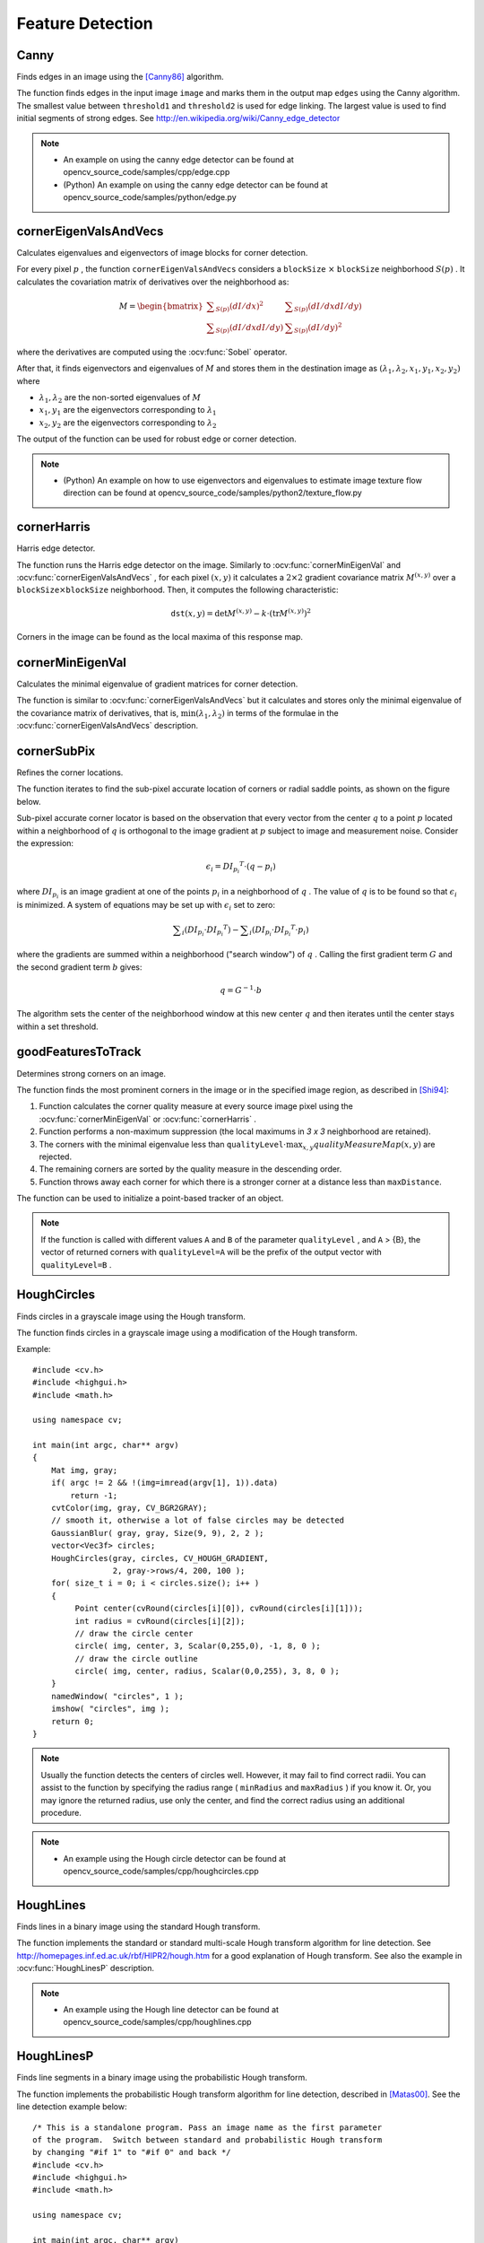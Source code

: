 Feature Detection
=================

.. highlight:: cpp



Canny
---------
Finds edges in an image using the [Canny86]_ algorithm.

.. ocv:function:: void Canny( InputArray image, OutputArray edges, double threshold1, double threshold2, int apertureSize=3, bool L2gradient=false )

.. ocv:pyfunction:: cv2.Canny(image, threshold1, threshold2[, edges[, apertureSize[, L2gradient]]]) -> edges

.. ocv:cfunction:: void cvCanny( const CvArr* image, CvArr* edges, double threshold1, double threshold2, int aperture_size=3 )

.. ocv:pyoldfunction:: cv.Canny(image, edges, threshold1, threshold2, aperture_size=3) -> None

    :param image: single-channel 8-bit input image.

    :param edges: output edge map; it has the same size and type as  ``image`` .

    :param threshold1: first threshold for the hysteresis procedure.

    :param threshold2: second threshold for the hysteresis procedure.

    :param apertureSize: aperture size for the :ocv:func:`Sobel` operator.

    :param L2gradient: a flag, indicating whether a more accurate  :math:`L_2`  norm  :math:`=\sqrt{(dI/dx)^2 + (dI/dy)^2}`  should be used to calculate the image gradient magnitude ( ``L2gradient=true`` ), or whether the default  :math:`L_1`  norm  :math:`=|dI/dx|+|dI/dy|`  is enough ( ``L2gradient=false`` ).

The function finds edges in the input image ``image`` and marks them in the output map ``edges`` using the Canny algorithm. The smallest value between ``threshold1`` and ``threshold2`` is used for edge linking. The largest value is used to find initial segments of strong edges. See
http://en.wikipedia.org/wiki/Canny_edge_detector

.. note::

   * An example on using the canny edge detector can be found at opencv_source_code/samples/cpp/edge.cpp

   * (Python) An example on using the canny edge detector can be found at opencv_source_code/samples/python/edge.py

cornerEigenValsAndVecs
----------------------
Calculates eigenvalues and eigenvectors of image blocks for corner detection.

.. ocv:function:: void cornerEigenValsAndVecs( InputArray src, OutputArray dst, int blockSize, int ksize, int borderType=BORDER_DEFAULT )

.. ocv:pyfunction:: cv2.cornerEigenValsAndVecs(src, blockSize, ksize[, dst[, borderType]]) -> dst

.. ocv:cfunction:: void cvCornerEigenValsAndVecs( const CvArr* image, CvArr* eigenvv, int block_size, int aperture_size=3 )

.. ocv:pyoldfunction:: cv.CornerEigenValsAndVecs(image, eigenvv, blockSize, aperture_size=3) -> None

    :param src: Input single-channel 8-bit or floating-point image.

    :param dst: Image to store the results. It has the same size as  ``src``  and the type  ``CV_32FC(6)`` .

    :param blockSize: Neighborhood size (see details below).

    :param ksize: Aperture parameter for the  :ocv:func:`Sobel`  operator.

    :param borderType: Pixel extrapolation method. See  :ocv:func:`borderInterpolate` .

For every pixel
:math:`p` , the function ``cornerEigenValsAndVecs`` considers a ``blockSize`` :math:`\times` ``blockSize`` neighborhood
:math:`S(p)` . It calculates the covariation matrix of derivatives over the neighborhood as:

.. math::

    M =  \begin{bmatrix} \sum _{S(p)}(dI/dx)^2 &  \sum _{S(p)}(dI/dx dI/dy)  \\ \sum _{S(p)}(dI/dx dI/dy) &  \sum _{S(p)}(dI/dy)^2 \end{bmatrix}

where the derivatives are computed using the
:ocv:func:`Sobel` operator.

After that, it finds eigenvectors and eigenvalues of
:math:`M` and stores them in the destination image as
:math:`(\lambda_1, \lambda_2, x_1, y_1, x_2, y_2)` where

* :math:`\lambda_1, \lambda_2` are the non-sorted eigenvalues of :math:`M`

* :math:`x_1, y_1` are the eigenvectors corresponding to :math:`\lambda_1`

* :math:`x_2, y_2` are the eigenvectors corresponding to :math:`\lambda_2`

The output of the function can be used for robust edge or corner detection.

.. seealso::

    :ocv:func:`cornerMinEigenVal`,
    :ocv:func:`cornerHarris`,
    :ocv:func:`preCornerDetect`

.. note::

   * (Python) An example on how to use eigenvectors and eigenvalues to estimate image texture flow direction can be found at opencv_source_code/samples/python2/texture_flow.py

cornerHarris
------------
Harris edge detector.

.. ocv:function:: void cornerHarris( InputArray src, OutputArray dst, int blockSize, int ksize, double k, int borderType=BORDER_DEFAULT )

.. ocv:pyfunction:: cv2.cornerHarris(src, blockSize, ksize, k[, dst[, borderType]]) -> dst

.. ocv:cfunction:: void cvCornerHarris( const CvArr* image, CvArr* harris_response, int block_size, int aperture_size=3, double k=0.04 )

.. ocv:pyoldfunction:: cv.CornerHarris(image, harris_dst, blockSize, aperture_size=3, k=0.04) -> None

    :param src: Input single-channel 8-bit or floating-point image.

    :param dst: Image to store the Harris detector responses. It has the type  ``CV_32FC1``  and the same size as  ``src`` .

    :param blockSize: Neighborhood size (see the details on  :ocv:func:`cornerEigenValsAndVecs` ).

    :param ksize: Aperture parameter for the  :ocv:func:`Sobel`  operator.

    :param k: Harris detector free parameter. See the formula below.

    :param borderType: Pixel extrapolation method. See  :ocv:func:`borderInterpolate` .

The function runs the Harris edge detector on the image. Similarly to
:ocv:func:`cornerMinEigenVal` and
:ocv:func:`cornerEigenValsAndVecs` , for each pixel
:math:`(x, y)` it calculates a
:math:`2\times2` gradient covariance matrix
:math:`M^{(x,y)}` over a
:math:`\texttt{blockSize} \times \texttt{blockSize}` neighborhood. Then, it computes the following characteristic:

.. math::

    \texttt{dst} (x,y) =  \mathrm{det} M^{(x,y)} - k  \cdot \left ( \mathrm{tr} M^{(x,y)} \right )^2

Corners in the image can be found as the local maxima of this response map.



cornerMinEigenVal
-----------------
Calculates the minimal eigenvalue of gradient matrices for corner detection.

.. ocv:function:: void cornerMinEigenVal( InputArray src, OutputArray dst, int blockSize, int ksize=3, int borderType=BORDER_DEFAULT )

.. ocv:pyfunction:: cv2.cornerMinEigenVal(src, blockSize[, dst[, ksize[, borderType]]]) -> dst

.. ocv:cfunction:: void cvCornerMinEigenVal( const CvArr* image, CvArr* eigenval, int block_size, int aperture_size=3 )

.. ocv:pyoldfunction:: cv.CornerMinEigenVal(image, eigenval, blockSize, aperture_size=3) -> None

    :param src: Input single-channel 8-bit or floating-point image.

    :param dst: Image to store the minimal eigenvalues. It has the type  ``CV_32FC1``  and the same size as  ``src`` .

    :param blockSize: Neighborhood size (see the details on  :ocv:func:`cornerEigenValsAndVecs` ).

    :param ksize: Aperture parameter for the  :ocv:func:`Sobel`  operator.

    :param borderType: Pixel extrapolation method. See  :ocv:func:`borderInterpolate` .

The function is similar to
:ocv:func:`cornerEigenValsAndVecs` but it calculates and stores only the minimal eigenvalue of the covariance matrix of derivatives, that is,
:math:`\min(\lambda_1, \lambda_2)` in terms of the formulae in the
:ocv:func:`cornerEigenValsAndVecs` description.



cornerSubPix
----------------
Refines the corner locations.

.. ocv:function:: void cornerSubPix( InputArray image, InputOutputArray corners, Size winSize, Size zeroZone, TermCriteria criteria )

.. ocv:pyfunction:: cv2.cornerSubPix(image, corners, winSize, zeroZone, criteria) -> None

.. ocv:cfunction:: void cvFindCornerSubPix( const CvArr* image, CvPoint2D32f* corners, int count, CvSize win, CvSize zero_zone, CvTermCriteria criteria )

.. ocv:pyoldfunction:: cv.FindCornerSubPix(image, corners, win, zero_zone, criteria) -> corners

    :param image: Input image.

    :param corners: Initial coordinates of the input corners and refined coordinates provided for output.

    :param winSize: Half of the side length of the search window. For example, if  ``winSize=Size(5,5)`` , then a  :math:`5*2+1 \times 5*2+1 = 11 \times 11`  search window is used.

    :param zeroZone: Half of the size of the dead region in the middle of the search zone over which the summation in the formula below is not done. It is used sometimes to avoid possible singularities of the autocorrelation matrix. The value of (-1,-1) indicates that there is no such a size.

    :param criteria: Criteria for termination of the iterative process of corner refinement. That is, the process of corner position refinement stops either after ``criteria.maxCount`` iterations or when the corner position moves by less than ``criteria.epsilon`` on some iteration.

The function iterates to find the sub-pixel accurate location of corners or radial saddle points, as shown on the figure below.

.. image:: pics/cornersubpix.png

Sub-pixel accurate corner locator is based on the observation that every vector from the center
:math:`q` to a point
:math:`p` located within a neighborhood of
:math:`q` is orthogonal to the image gradient at
:math:`p` subject to image and measurement noise. Consider the expression:

.. math::

    \epsilon _i = {DI_{p_i}}^T  \cdot (q - p_i)

where
:math:`{DI_{p_i}}` is an image gradient at one of the points
:math:`p_i` in a neighborhood of
:math:`q` . The value of
:math:`q` is to be found so that
:math:`\epsilon_i` is minimized. A system of equations may be set up with
:math:`\epsilon_i` set to zero:

.. math::

    \sum _i(DI_{p_i}  \cdot {DI_{p_i}}^T) -  \sum _i(DI_{p_i}  \cdot {DI_{p_i}}^T  \cdot p_i)

where the gradients are summed within a neighborhood ("search window") of
:math:`q` . Calling the first gradient term
:math:`G` and the second gradient term
:math:`b` gives:

.. math::

    q = G^{-1}  \cdot b

The algorithm sets the center of the neighborhood window at this new center
:math:`q` and then iterates until the center stays within a set threshold.



goodFeaturesToTrack
-------------------
Determines strong corners on an image.

.. ocv:function:: void goodFeaturesToTrack( InputArray image, OutputArray corners, int maxCorners, double qualityLevel, double minDistance, InputArray mask=noArray(), int blockSize=3, bool useHarrisDetector=false, double k=0.04 )

.. ocv:pyfunction:: cv2.goodFeaturesToTrack(image, maxCorners, qualityLevel, minDistance[, corners[, mask[, blockSize[, useHarrisDetector[, k]]]]]) -> corners

.. ocv:cfunction:: void cvGoodFeaturesToTrack( const CvArr* image, CvArr* eig_image, CvArr* temp_image, CvPoint2D32f* corners, int* corner_count, double quality_level, double min_distance, const CvArr* mask=NULL, int block_size=3, int use_harris=0, double k=0.04 )

.. ocv:pyoldfunction:: cv.GoodFeaturesToTrack(image, eigImage, tempImage, cornerCount, qualityLevel, minDistance, mask=None, blockSize=3, useHarris=0, k=0.04) -> cornerCount

    :param image: Input 8-bit or floating-point 32-bit, single-channel image.

    :param eig_image: The parameter is ignored.

    :param temp_image: The parameter is ignored.

    :param corners: Output vector of detected corners.

    :param maxCorners: Maximum number of corners to return. If there are more corners than are found, the strongest of them is returned.

    :param qualityLevel: Parameter characterizing the minimal accepted quality of image corners. The parameter value is multiplied by the best corner quality measure, which is the minimal eigenvalue (see  :ocv:func:`cornerMinEigenVal` ) or the Harris function response (see  :ocv:func:`cornerHarris` ). The corners with the quality measure less than the product are rejected. For example, if the best corner has the quality measure = 1500, and the  ``qualityLevel=0.01`` , then all the corners with the quality measure less than 15 are rejected.

    :param minDistance: Minimum possible Euclidean distance between the returned corners.

    :param mask: Optional region of interest. If the image is not empty (it needs to have the type  ``CV_8UC1``  and the same size as  ``image`` ), it  specifies the region in which the corners are detected.

    :param blockSize: Size of an average block for computing a derivative covariation matrix over each pixel neighborhood. See  :ocv:func:`cornerEigenValsAndVecs` .

    :param useHarrisDetector: Parameter indicating whether to use a Harris detector (see :ocv:func:`cornerHarris`) or :ocv:func:`cornerMinEigenVal`.

    :param k: Free parameter of the Harris detector.

The function finds the most prominent corners in the image or in the specified image region, as described in [Shi94]_:

#.
    Function calculates the corner quality measure at every source image pixel using the
    :ocv:func:`cornerMinEigenVal`     or
    :ocv:func:`cornerHarris` .

#.
    Function performs a non-maximum suppression (the local maximums in *3 x 3* neighborhood are retained).

#.
    The corners with the minimal eigenvalue less than
    :math:`\texttt{qualityLevel} \cdot \max_{x,y} qualityMeasureMap(x,y)`   are rejected.

#.
    The remaining corners are sorted by the quality measure in the descending order.

#.
    Function throws away each corner for which there is a stronger corner at a distance less than ``maxDistance``.

The function can be used to initialize a point-based tracker of an object.

.. note:: If the function is called with different values ``A`` and ``B`` of the parameter ``qualityLevel`` , and ``A`` > {B}, the vector of returned corners with ``qualityLevel=A`` will be the prefix of the output vector with ``qualityLevel=B`` .

.. seealso::

    :ocv:func:`cornerMinEigenVal`,
    :ocv:func:`cornerHarris`,
    :ocv:func:`calcOpticalFlowPyrLK`,
    :ocv:func:`estimateRigidTransform`,


HoughCircles
------------
Finds circles in a grayscale image using the Hough transform.

.. ocv:function:: void HoughCircles( InputArray image, OutputArray circles, int method, double dp, double minDist, double param1=100, double param2=100, int minRadius=0, int maxRadius=0 )

.. ocv:cfunction:: CvSeq* cvHoughCircles( CvArr* image, void* circle_storage, int method, double dp, double min_dist, double param1=100, double param2=100, int min_radius=0, int max_radius=0 )

.. ocv:pyfunction:: cv2.HoughCircles(image, method, dp, minDist[, circles[, param1[, param2[, minRadius[, maxRadius]]]]]) -> circles

    :param image: 8-bit, single-channel, grayscale input image.

    :param circles: Output vector of found circles. Each vector is encoded as a 3-element floating-point vector  :math:`(x, y, radius)` .

    :param circle_storage: In C function this is a memory storage that will contain the output sequence of found circles.

    :param method: Detection method to use. Currently, the only implemented method is  ``CV_HOUGH_GRADIENT`` , which is basically  *21HT* , described in  [Yuen90]_.

    :param dp: Inverse ratio of the accumulator resolution to the image resolution. For example, if  ``dp=1`` , the accumulator has the same resolution as the input image. If  ``dp=2`` , the accumulator has half as big width and height.

    :param minDist: Minimum distance between the centers of the detected circles. If the parameter is too small, multiple neighbor circles may be falsely detected in addition to a true one. If it is too large, some circles may be missed.

    :param param1: First method-specific parameter. In case of  ``CV_HOUGH_GRADIENT`` , it is the higher threshold of the two passed to  the :ocv:func:`Canny`  edge detector (the lower one is twice smaller).

    :param param2: Second method-specific parameter. In case of  ``CV_HOUGH_GRADIENT`` , it is the accumulator threshold for the circle centers at the detection stage. The smaller it is, the more false circles may be detected. Circles, corresponding to the larger accumulator values, will be returned first.

    :param minRadius: Minimum circle radius.

    :param maxRadius: Maximum circle radius.

The function finds circles in a grayscale image using a modification of the Hough transform.

Example: ::

    #include <cv.h>
    #include <highgui.h>
    #include <math.h>

    using namespace cv;

    int main(int argc, char** argv)
    {
        Mat img, gray;
        if( argc != 2 && !(img=imread(argv[1], 1)).data)
            return -1;
        cvtColor(img, gray, CV_BGR2GRAY);
        // smooth it, otherwise a lot of false circles may be detected
        GaussianBlur( gray, gray, Size(9, 9), 2, 2 );
        vector<Vec3f> circles;
        HoughCircles(gray, circles, CV_HOUGH_GRADIENT,
                     2, gray->rows/4, 200, 100 );
        for( size_t i = 0; i < circles.size(); i++ )
        {
             Point center(cvRound(circles[i][0]), cvRound(circles[i][1]));
             int radius = cvRound(circles[i][2]);
             // draw the circle center
             circle( img, center, 3, Scalar(0,255,0), -1, 8, 0 );
             // draw the circle outline
             circle( img, center, radius, Scalar(0,0,255), 3, 8, 0 );
        }
        namedWindow( "circles", 1 );
        imshow( "circles", img );
        return 0;
    }

.. note:: Usually the function detects the centers of circles well. However, it may fail to find correct radii. You can assist to the function by specifying the radius range ( ``minRadius`` and ``maxRadius`` ) if you know it. Or, you may ignore the returned radius, use only the center, and find the correct radius using an additional procedure.

.. seealso::

    :ocv:func:`fitEllipse`,
    :ocv:func:`minEnclosingCircle`

.. note::

   * An example using the Hough circle detector can be found at opencv_source_code/samples/cpp/houghcircles.cpp

HoughLines
----------
Finds lines in a binary image using the standard Hough transform.

.. ocv:function:: void HoughLines( InputArray image, OutputArray lines, double rho, double theta, int threshold, double srn=0, double stn=0, double min_theta=0, double max_theta=CV_PI )

.. ocv:pyfunction:: cv2.HoughLines(image, rho, theta, threshold[, lines[, srn[, stn[, min_theta[, max_theta]]]]]) -> lines

.. ocv:cfunction:: CvSeq* cvHoughLines2( CvArr* image, void* line_storage, int method, double rho, double theta, int threshold, double param1=0, double param2=0, double min_theta=0, double max_theta=CV_PI )

.. ocv:pyoldfunction:: cv.HoughLines2(image, storage, method, rho, theta, threshold, param1=0, param2=0, double min_theta=0, double max_theta=CV_PI )-> lines

    :param image: 8-bit, single-channel binary source image. The image may be modified by the function.

    :param lines: Output vector of lines. Each line is represented by a two-element vector  :math:`(\rho, \theta)` .  :math:`\rho`  is the distance from the coordinate origin  :math:`(0,0)`  (top-left corner of the image).  :math:`\theta`  is the line rotation angle in radians ( :math:`0 \sim \textrm{vertical line}, \pi/2 \sim \textrm{horizontal line}` ).

    :param rho: Distance resolution of the accumulator in pixels.

    :param theta: Angle resolution of the accumulator in radians.

    :param threshold: Accumulator threshold parameter. Only those lines are returned that get enough votes ( :math:`>\texttt{threshold}` ).

    :param srn: For the multi-scale Hough transform, it is a divisor for the distance resolution  ``rho`` . The coarse accumulator distance resolution is  ``rho``  and the accurate accumulator resolution is  ``rho/srn`` . If both  ``srn=0``  and  ``stn=0`` , the classical Hough transform is used. Otherwise, both these parameters should be positive.

    :param stn: For the multi-scale Hough transform, it is a divisor for the distance resolution  ``theta``.

    :param min_theta: For standard and multi-scale Hough transform, minimum angle to check for lines. Must fall between 0 and max_theta.

    :param max_theta: For standard and multi-scale Hough transform, maximum angle to check for lines. Must fall between min_theta and CV_PI.

    :param method: One of the following Hough transform variants:

            * **CV_HOUGH_STANDARD** classical or standard Hough transform. Every line is represented by two floating-point numbers  :math:`(\rho, \theta)` , where  :math:`\rho`  is a distance between (0,0) point and the line, and  :math:`\theta`  is the angle between x-axis and the normal to the line. Thus, the matrix must be (the created sequence will be) of  ``CV_32FC2``  type


            * **CV_HOUGH_PROBABILISTIC** probabilistic Hough transform (more efficient in case if the picture contains a few long linear segments). It returns line segments rather than the whole line. Each segment is represented by starting and ending points, and the matrix must be (the created sequence will be) of  the ``CV_32SC4``  type.

            * **CV_HOUGH_MULTI_SCALE** multi-scale variant of the classical Hough transform. The lines are encoded the same way as  ``CV_HOUGH_STANDARD``.


    :param param1: First method-dependent parameter:

        *  For the classical Hough transform, it is not used (0).

        *  For the probabilistic Hough transform, it is the minimum line length.

        *  For the multi-scale Hough transform, it is ``srn``.

    :param param2: Second method-dependent parameter:

        *  For the classical Hough transform, it is not used (0).

        *  For the probabilistic Hough transform, it is the maximum gap between line segments lying on the same line to treat them as a single line segment (that is, to join them).

        *  For the multi-scale Hough transform, it is ``stn``.

The function implements the standard or standard multi-scale Hough transform algorithm for line detection.  See http://homepages.inf.ed.ac.uk/rbf/HIPR2/hough.htm for a good explanation of Hough transform.
See also the example in :ocv:func:`HoughLinesP` description.

.. note::

   * An example using the Hough line detector can be found at opencv_source_code/samples/cpp/houghlines.cpp

HoughLinesP
-----------
Finds line segments in a binary image using the probabilistic Hough transform.

.. ocv:function:: void HoughLinesP( InputArray image, OutputArray lines, double rho, double theta, int threshold, double minLineLength=0, double maxLineGap=0 )

.. ocv:pyfunction:: cv2.HoughLinesP(image, rho, theta, threshold[, lines[, minLineLength[, maxLineGap]]]) -> lines

    :param image: 8-bit, single-channel binary source image. The image may be modified by the function.

    :param lines: Output vector of lines. Each line is represented by a 4-element vector  :math:`(x_1, y_1, x_2, y_2)` , where  :math:`(x_1,y_1)`  and  :math:`(x_2, y_2)`  are the ending points of each detected line segment.

    :param rho: Distance resolution of the accumulator in pixels.

    :param theta: Angle resolution of the accumulator in radians.

    :param threshold: Accumulator threshold parameter. Only those lines are returned that get enough votes ( :math:`>\texttt{threshold}` ).

    :param minLineLength: Minimum line length. Line segments shorter than that are rejected.

    :param maxLineGap: Maximum allowed gap between points on the same line to link them.

The function implements the probabilistic Hough transform algorithm for line detection, described in
[Matas00]_. See the line detection example below: ::

    /* This is a standalone program. Pass an image name as the first parameter
    of the program.  Switch between standard and probabilistic Hough transform
    by changing "#if 1" to "#if 0" and back */
    #include <cv.h>
    #include <highgui.h>
    #include <math.h>

    using namespace cv;

    int main(int argc, char** argv)
    {
        Mat src, dst, color_dst;
        if( argc != 2 || !(src=imread(argv[1], 0)).data)
            return -1;

        Canny( src, dst, 50, 200, 3 );
        cvtColor( dst, color_dst, CV_GRAY2BGR );

    #if 0
        vector<Vec2f> lines;
        HoughLines( dst, lines, 1, CV_PI/180, 100 );

        for( size_t i = 0; i < lines.size(); i++ )
        {
            float rho = lines[i][0];
            float theta = lines[i][1];
            double a = cos(theta), b = sin(theta);
            double x0 = a*rho, y0 = b*rho;
            Point pt1(cvRound(x0 + 1000*(-b)),
                      cvRound(y0 + 1000*(a)));
            Point pt2(cvRound(x0 - 1000*(-b)),
                      cvRound(y0 - 1000*(a)));
            line( color_dst, pt1, pt2, Scalar(0,0,255), 3, 8 );
        }
    #else
        vector<Vec4i> lines;
        HoughLinesP( dst, lines, 1, CV_PI/180, 80, 30, 10 );
        for( size_t i = 0; i < lines.size(); i++ )
        {
            line( color_dst, Point(lines[i][0], lines[i][1]),
                Point(lines[i][2], lines[i][3]), Scalar(0,0,255), 3, 8 );
        }
    #endif
        namedWindow( "Source", 1 );
        imshow( "Source", src );

        namedWindow( "Detected Lines", 1 );
        imshow( "Detected Lines", color_dst );

        waitKey(0);
        return 0;
    }

This is a sample picture the function parameters have been tuned for:

.. image:: pics/building.jpg

And this is the output of the above program in case of the probabilistic Hough transform:

.. image:: pics/houghp.png



preCornerDetect
---------------
Calculates a feature map for corner detection.

.. ocv:function:: void preCornerDetect( InputArray src, OutputArray dst, int ksize, int borderType=BORDER_DEFAULT )

.. ocv:pyfunction:: cv2.preCornerDetect(src, ksize[, dst[, borderType]]) -> dst

.. ocv:cfunction:: void cvPreCornerDetect( const CvArr* image, CvArr* corners, int aperture_size=3 )

.. ocv:pyoldfunction:: cv.PreCornerDetect(image, corners, apertureSize=3)-> None

    :param src: Source single-channel 8-bit of floating-point image.

    :param dst: Output image that has the type  ``CV_32F``  and the same size as  ``src`` .

    :param ksize: Aperture size of the :ocv:func:`Sobel` .

    :param borderType: Pixel extrapolation method. See  :ocv:func:`borderInterpolate` .

The function calculates the complex spatial derivative-based function of the source image

.. math::

    \texttt{dst} = (D_x  \texttt{src} )^2  \cdot D_{yy}  \texttt{src} + (D_y  \texttt{src} )^2  \cdot D_{xx}  \texttt{src} - 2 D_x  \texttt{src} \cdot D_y  \texttt{src} \cdot D_{xy}  \texttt{src}

where
:math:`D_x`,:math:`D_y` are the first image derivatives,
:math:`D_{xx}`,:math:`D_{yy}` are the second image derivatives, and
:math:`D_{xy}` is the mixed derivative.

The corners can be found as local maximums of the functions, as shown below: ::

    Mat corners, dilated_corners;
    preCornerDetect(image, corners, 3);
    // dilation with 3x3 rectangular structuring element
    dilate(corners, dilated_corners, Mat(), 1);
    Mat corner_mask = corners == dilated_corners;

.. [Canny86] J. Canny. *A Computational Approach to Edge Detection*, IEEE Trans. on Pattern Analysis and Machine Intelligence, 8(6), pp. 679-698 (1986).

.. [Matas00] Matas, J. and Galambos, C. and Kittler, J.V., *Robust Detection of Lines Using the Progressive Probabilistic Hough Transform*. CVIU 78 1, pp 119-137 (2000)

.. [Shi94] J. Shi and C. Tomasi. *Good Features to Track*. Proceedings of the IEEE Conference on Computer Vision and Pattern Recognition, pages 593-600, June 1994.

.. [Yuen90] Yuen, H. K. and Princen, J. and Illingworth, J. and Kittler, J., *Comparative study of Hough transform methods for circle finding*. Image Vision Comput. 8 1, pp 71–77 (1990)
